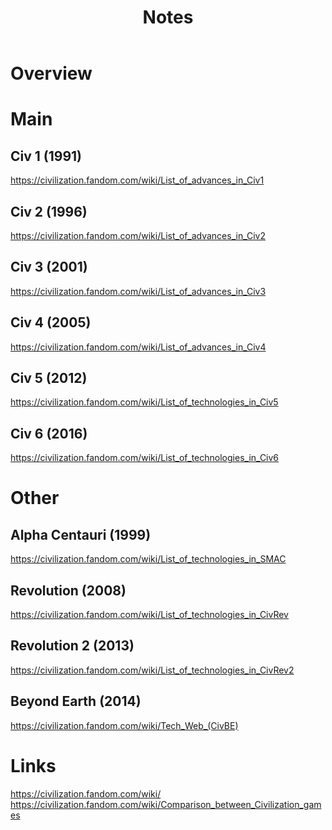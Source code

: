 #+TITLE: Notes

* Overview

* Main
** Civ 1 (1991)
https://civilization.fandom.com/wiki/List_of_advances_in_Civ1
** Civ 2 (1996)
https://civilization.fandom.com/wiki/List_of_advances_in_Civ2
** Civ 3 (2001)
https://civilization.fandom.com/wiki/List_of_advances_in_Civ3
** Civ 4 (2005)
https://civilization.fandom.com/wiki/List_of_advances_in_Civ4
** Civ 5 (2012)
https://civilization.fandom.com/wiki/List_of_technologies_in_Civ5
** Civ 6 (2016)
https://civilization.fandom.com/wiki/List_of_technologies_in_Civ6
* Other

** Alpha Centauri (1999)
https://civilization.fandom.com/wiki/List_of_technologies_in_SMAC
** Revolution (2008)
https://civilization.fandom.com/wiki/List_of_technologies_in_CivRev
** Revolution 2 (2013)
https://civilization.fandom.com/wiki/List_of_technologies_in_CivRev2
** Beyond Earth (2014)
https://civilization.fandom.com/wiki/Tech_Web_(CivBE)

* Links
https://civilization.fandom.com/wiki/
https://civilization.fandom.com/wiki/Comparison_between_Civilization_games
